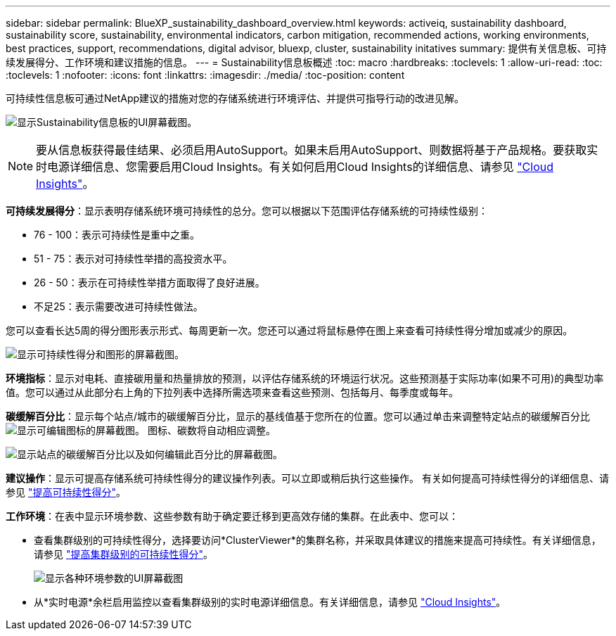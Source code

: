 ---
sidebar: sidebar 
permalink: BlueXP_sustainability_dashboard_overview.html 
keywords: activeiq, sustainability dashboard, sustainability score, sustainability, environmental indicators, carbon mitigation, recommended actions, working environments, best practices, support, recommendations,  digital advisor, bluexp, cluster, sustainability initatives 
summary: 提供有关信息板、可持续发展得分、工作环境和建议措施的信息。 
---
= Sustainability信息板概述
:toc: macro
:hardbreaks:
:toclevels: 1
:allow-uri-read: 
:toc: 
:toclevels: 1
:nofooter: 
:icons: font
:linkattrs: 
:imagesdir: ./media/
:toc-position: content


[role="lead"]
可持续性信息板可通过NetApp建议的措施对您的存储系统进行环境评估、并提供可指导行动的改进见解。

image:get_started_sustainability_dashboard.png["显示Sustainability信息板的UI屏幕截图。"]


NOTE: 要从信息板获得最佳结果、必须启用AutoSupport。如果未启用AutoSupport、则数据将基于产品规格。要获取实时电源详细信息、您需要启用Cloud Insights。有关如何启用Cloud Insights的详细信息、请参见 link:https://docs.netapp.com/us-en/cloudinsights/task_getting_started_with_cloud_insights.html["Cloud Insights"^]。

*可持续发展得分*：显示表明存储系统环境可持续性的总分。您可以根据以下范围评估存储系统的可持续性级别：

* 76 - 100：表示可持续性是重中之重。
* 51 - 75：表示对可持续性举措的高投资水平。
* 26 - 50：表示在可持续性举措方面取得了良好进展。
* 不足25：表示需要改进可持续性做法。


您可以查看长达5周的得分图形表示形式、每周更新一次。您还可以通过将鼠标悬停在图上来查看可持续性得分增加或减少的原因。

image:sustainability_score.png["显示可持续性得分和图形的屏幕截图。"]

*环境指标*：显示对电耗、直接碳用量和热量排放的预测，以评估存储系统的环境运行状况。这些预测基于实际功率(如果不可用)的典型功率值。您可以通过从此部分右上角的下拉列表中选择所需选项来查看这些预测、包括每月、每季度或每年。

*碳缓解百分比*：显示每个站点/城市的碳缓解百分比，显示的基线值基于您所在的位置。您可以通过单击来调整特定站点的碳缓解百分比 image:edit_icon_1.png["显示可编辑图标的屏幕截图。"] 图标、碳数将自动相应调整。

image:carbon_mitigation_percentage.png["显示站点的碳缓解百分比以及如何编辑此百分比的屏幕截图。"]

*建议操作*：显示可提高存储系统可持续性得分的建议操作列表。可以立即或稍后执行这些操作。
有关如何提高可持续性得分的详细信息、请参见 link:improve_sustainability_score.html["提高可持续性得分"]。

*工作环境*：在表中显示环境参数、这些参数有助于确定要迁移到更高效存储的集群。在此表中、您可以：

* 查看集群级别的可持续性得分，选择要访问*ClusterViewer*的集群名称，并采取具体建议的措施来提高可持续性。有关详细信息，请参见 link:improve_sustainability_score.html["提高集群级别的可持续性得分"]。
+
image:working_environments.png["显示各种环境参数的UI屏幕截图"]

* 从*实时电源*余栏启用监控以查看集群级别的实时电源详细信息。有关详细信息，请参见 link:https://docs.netapp.com/us-en/cloudinsights/task_getting_started_with_cloud_insights.html["Cloud Insights"^]。

